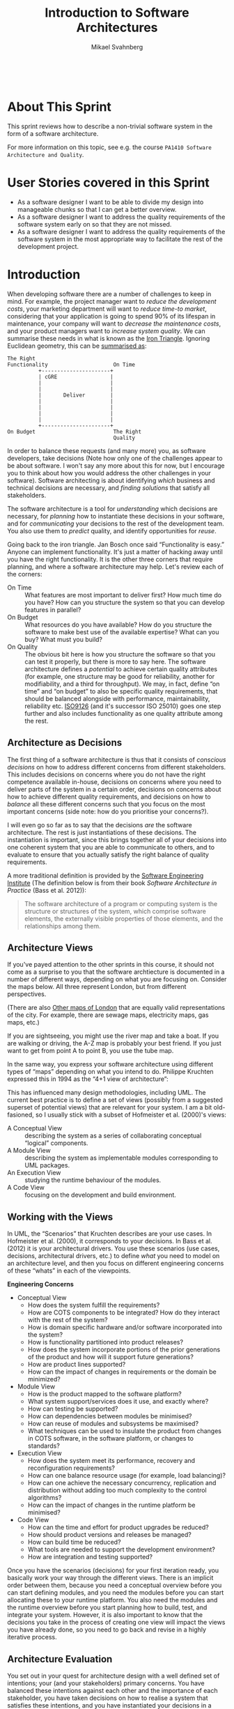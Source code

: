 #+Title: Introduction to Software Architectures
#+Author: Mikael Svahnberg
#+Email: Mikael.Svahnberg@bth.se
#+EPRESENT_FRAME_LEVEL: 1
#+OPTIONS: email:t <:t todo:t f:t ':t toc:t
#+STARTUP: beamer
#+TODO: TODO(t) | DONE(d!) WAIT(w!)


#+HTML_HEAD: <link rel="stylesheet" type="text/css" href="org/org.css" />
#+HTML: <br/>

#+LATEX_CLASS_OPTIONS: [10pt,t,a4paper]
#+BEAMER_THEME: BTH_msv

#+MACRO: pa1415 PA1415 Software Design
#+MACRO: pa1435 PA1435 Object Oriented Design
#+MACRO: pa1434 PA1434 Basic Object Oriented Design
#+MACRO: pa1443 PA1443 Introduction to Software Design and Architecture
#+MACRO: larman C. Larman, /Applying UML and Patterns/, 3rd Edition
#+MACRO: commit Commit and push this document to your project repository.
#+MACRO: submit Submit the assignment as one or several PDFs on It's Learning.
#+MACRO: tasks *Tasks:*
#+MACRO: docStructure *Document Structure:*
#+MACRO: condSat *Conditions of Satisfaction:*
#+MACRO: assignment The title for this Assignment Document is: /$1 for System <system name>/


* About This Sprint
  This sprint reviews how to describe a non-trivial software system in the form of a software architecture.

  For more information on this topic, see e.g. the course ~PA1410 Software Architecture and Quality~.
* User Stories covered in this Sprint
  - As a software designer I want to be able to divide my design into manageable chunks so that I can get a better overview.
  - As a software designer I want to address the quality requirements of the software system early on so that they are not missed.
  - As a software designer I want to address the quality requirements of the software system in the most appropriate way to facilitate the rest of the development project.
* Introduction
   When developing software there are a number of challenges to keep in mind. For example, the project manager want to /reduce the development costs/, your marketing department will want to /reduce time-to market/, considering that your application is going to spend 90% of its lifespan in maintenance, your company will want to /decrease the maintenance costs/, and your product managers want to /increase system quality/. We can summarise these needs in what is known as the [[https://en.wikipedia.org/wiki/Project_management_triangle][Iron Triangle]]. Ignoring Euclidean geometry, this can be [[http://paulhammant.com/2015/12/19/the-iron-triangle-is-actually-a-square-and-not-particularly-iron/][summarised as]]: 

#+BEGIN_SRC ditaa :file ./images/FIronTriangle.png
  The Right
  Functionality                     On Time
            +----------------------+
            | cGRE                 |
            |                      |
            |                      |
            |       Deliver        |
            |                      |
            |                      |
            |                      |
            |                      |
            +----------------------+
  On Budget                         The Right
                                    Quality
#+END_SRC   

#+NAME: fig:IronTriangle
#+CAPTION: The Iron Triangle of Software Development
#+RESULTS:
[[file:./images/FIronTriangle.png]]

In order to balance these requests (and many more) you, as software developers, take decisions (Note how only one of the challenges appear to be about software. I won't say any more about this for now, but I encourage you to think about how you would address the other challenges in your software). Software architecting is about identifying /which/ business and technical decisions are necessary, and /finding solutions/ that satisfy all stakeholders.

The software architecture is a tool for /understanding/ which decisions are necessary, for /planning/ how to instantiate these decisions in your software, and for /communicating/ your decisions to the rest of the development team. You also use them to /predict/ quality, and identify opportunities for /reuse/.

Going back to the iron triangle. Jan Bosch once said "Functionality is easy." Anyone can implement functionality. It's just a matter of hacking away until you have the right functionality. It is the other three corners that require planning, and where a software architecture may help. Let's review each of the corners:

- On Time :: What features are most important to deliver first? How much time do you have? How can you structure the system so that you can develop features in parallel?
- On Budget :: What resources do you have available? How do you structure the software to make best use of the available expertise? What can you buy? What must you build?
- On Quality :: The obvious bit here is how you structure the software so that you can test it properly, but there is more to say here. The software architecture defines a /potential/ to achieve certain quality attributes (for example, one structure may be good for reliability, another for modifiability, and a third for throughput). We may, in fact, define "on time" and "on budget" to also be specific quality requirements, that should be balanced alongside with performance, maintainability, reliability etc. [[https://en.wikipedia.org/wiki/ISO/IEC_9126][ISO9126]] (and it's successor ISO 25010) goes one step further and also includes functionality as one quality attribute among the rest.

** Architecture as Decisions
The first thing of a software architecture is thus that it consists of /conscious decisions/ on how to address different concerns from different stakeholders. This includes decisions on concerns where you do not have the right competence available in-house, decisions on concerns where you need to deliver parts of the system in a certain order, decisions on concerns about how to achieve different quality requirements, and decisions on how to /balance/ all these different concerns such that you focus on the most important concerns (side note: how do you prioritise your concerns?).

I will even go so far as to say that the decisions /are/ the software architecture. The rest is just instantiations of these decisions. The instantiation is important, since this brings together all of your decisions into one coherent system that you are able to communicate to others, and to evaluate to ensure that you actually satisfy the right balance of quality requirements.

A more traditional definition is provided by the [[http://www.sei.cmu.edu/architecture/][Software Engineering Institute]] (The definition below is from their book /Software Architecture in Practice/ (Bass et al. 2012)):

#+BEGIN_QUOTE
The software architecture of a program or computing system
is the structure or structures of the system, which comprise
software elements, the externally visible properties of those
elements, and the relationships among them.
#+END_QUOTE
** Architecture Views
   If you've payed attention to the other sprints in this course, it should not come as a surprise to you that the software archtiecture is documented in a number of different ways, depending on what you are focusing on. Consider the maps below. All three represent London, but from different perspectives.

   [[./images/ILondon_AZMap.jpg]]
   [[./images/ILondon_Tube.png]]
   [[./images/ILondon_River.jpg]]

   (There are also [[http://mappinglondon.co.uk/][Other maps of London]] that are equally valid representations of the city. For example, there are sewage maps, electricity maps, gas maps, etc.)

   If you are sightseeing, you might use the river map and take a boat. If you are walking or driving, the A-Z map is probably your best friend. If you just want to get from point A to point B, you use the tube map.

   In the same way, you express your software architecture using different types of "maps" depending on what you intend to do.  Philippe Kruchten expressed this in 1994 as the "4+1 view of architecture":

   [[./images/IKruchten.png]]

   This has influenced many design methodologies, including UML. The current best practice is to define a set of views (possibly from a suggested superset of potential views) that are relevant for your system. I am a bit old-fasioned, so I usually stick with a subset of Hofmeister et al. (2000)'s views:

   - A Conceptual View :: describing the system as a series of collaborating conceptual "logical" components.
   - A Module View :: describing the system as implementable modules corresponding to UML packages.
   - An Execution View :: studying the runtime behaviour of the modules.
   - A Code View :: focusing on the development and build environment.

** Working with the Views
    In UML, the "Scenarios" that Kruchten describes are your use cases. In Hofmeister et al. (2000), it corresponds to your decisions. In Bass et al. (2012) it is your architectural drivers. You use these scenarios (use cases, decisions, architectural drivers, etc.) to define /what/ you need to model on an architecture level, and then you focus on different engineering concerns of these "whats" in each of the viewpoints. 

#+BEGIN_info
*Engineering Concerns*

- Conceptual View
  - How does the system fulfill the requirements?
  - How are COTS components to be integrated? How do they interact with the rest of the system?	
  - How is domain specific hardware and/or software incorporated into the system?	
  - How is functionality partitioned into product releases?	
  - How does the system incorporate portions of the prior generations of the product and how will it support future generations?	
  - How are product lines supported?	
  - How can the impact of changes in requirements or the domain be minimized?	
- Module View
  - How is the product mapped to the software platform?	
  - What system support/services does it use, and exactly where?	
  - How can testing be supported?	
  - How can dependencies between modules be minimised?	
  - How can reuse of modules and subsystems be maximised?	
  - What techniques can be used to insulate the product from changes in COTS software, in the software platform, or changes to standards?
- Execution View
  - How does the system meet its performance, recovery and reconfiguration requirements?	
  - How can one balance resource usage (for example, load balancing)?	
  - How can one achieve the necessary concurrency, replication and distribution without adding too much complexity to the control algorithms?	
  - How can the impact of changes in the runtime platform be minimised?	
- Code View
  - How can the time and effort for product upgrades be reduced?	
  - How should product versions and releases be managed?	
  - How can build time be reduced?	
  - What tools are needed to support the development environment?	
  - How are integration and testing supported?	
#+END_info

Once you have the scenarios (decisions) for your first iteration ready, you basically work your way through the different views. There is an implicit order between them, because you need a conceptual overview before you can start defining modules, and you need the modules before you can start allocating these to your runtime platform. You also need the modules and the runtime overview before you start planning how to build, test, and integrate your system. However, it is also important to know that the decisions you take in the process of creating one view will impact the views you have already done, so you need to go back and revise in a highly iterative process.

[[./images/IArchDesign.png]]

** Architecture Evaluation
    You set out in your quest for architecture design with a well defined set of intentions; your (and your stakeholders) primary concerns. You have balanced these intentions against each other and the importance of each stakeholder, you have taken decisions on how to realise a system that satisfies these intentions, and you have instantiated your decisions in a number of different views of your system. 

    As a good engineer, you should not be satisfied here. The software architecture is a relatively cheap artefact to produce, and it has a considerable impact on your quality requirements. Your architecture is also expressed in several different views, and you need to integrate these views into a whole. Lindvall et al. (2003) distinguishes between /Early Architecture Evaluation/ and /Late Architecture Evaluation/:

#+BEGIN_info
*Early Architecture Evaluation*
  - Do we meet the quality requirements on the system?
  - Do all stakeholders share a common understanding of the system?
  - Are all requirements accounted for?
  - Are there any weak spots in ther architecture?
  - Can the system (and/or the architecture) be improved?
  - Does the development team have all the necessary resources?
  - Should we let this project continue?

*Late Architecture Evaluation*
- Hard metrics.
- How did we do? What needs to be improved for the next release?
#+END_info

There is a range of different evaluation methodologies available, from ad-hoc based "looking at the architecture and trying to find challenges based on past experiences and logical reasoning", via more structured versions of this, up to simulation-based and mathematical models. The most commonly used is what is called /scenario-based/, which is a way to structure your experiences and focus your analysis into one scenario at a time.

    Once you have evaluated your architecture, you need to decide whether you satisfy your quality requirements (and your other engineering concerns) or not. If you do, then you are done and can continue building your system. If not, you transform the architecture. This means that you change the architecture in one or several ways in order to improve those qualities that were lacking in your evaluation. Then you re-evaluate to see whether your transformations meet their goal and that they did not negatively effect any other of your qualities.
    
#+NAME: fig:ArchEvalCycle
#+CAPTION: The Architecture Evaluation Cycle
[[./images/IArchEval.png]]    

#+BEGIN_tip
*A Good Software Architecture*
- Is based on conscious decisions
- Is evaluated to ensure that it satisfies the specific goals for the system
- Pays attention to current and future quality attributes
- Is well documented, with traceability to the architecture decisions
- Features well defined modules(components), with well defined interfaces and well defined responsibilities
- Is restricted to a small set of interaction patterns that are consistently used
#+END_tip
** Architecture Tactics
   Bass et al. introduces one more crucial aid for designing your architecture, namely /Architecture Tactics/. When you have your architectural drivers and need to decide how to actually adress these in your software architecture, architectural tactics suggest solutions on an architectural level for different quality requirements. The tactics are described on a high level, so you need to work with them quite extensively in order to actually fit them into your system.
   
   For example, if /performance/  is a concern for you, Bass et al. suggest that you can focus on managing the resource demand (e.g. by reducing overhead, rate limit the incoming data, or be more efficient in your computations), you may manage the resources smarter (e.g. by introducing concurency), or you may divide the work better (e.g. with a different scheduling policy). Of course, you may decide to use several of these tactics at once. Which tactic to use depends on your system and your data.

   I suggest that you have a look in the Software Architecture in Practice book by Bass et al. and get an overview of the available tactics. These are good engineering principles that help you achieve your quality requirements in a more repeatable way.
** TODO Summary							   :noexport:
* TODO Learning Material
** Book Chapters
   - {{{larman}}}, Chapters:
     33. [@33] Architecture Analysis
     34. Logical Architecture Refinement
     38. [@38] UML Deployment and Component Diagrams
     39. Documenting Architecture: UML & the N+1 View Model
** TODO Screencasts						   :noexport:
** TODO Lectures						   :noexport:
** Books and Articles
   - L. Bass, P. Clements, and R. Kazman. /Software Architecture in Practice, Third Edition./ Addison-Wesley Publishing Co., Reading MA, 2012.
   - C. Hofmeister, R. Nord, and D. Soni. /Applied Software Architecture./ Addison-Wesley, Reading MA, 2000.
   - R. Kazman, L. Bass, M. Webb, and G. Abowd. /SAAM: A method for analyzing the properties of software architectures./ In Proceedings of the 16th international conference on Software engineering, pages 81–90. IEEE Computer Society Press, 1994.
   - P.B. Kruchten, "The 4+ 1 view model of architecture." /IEEE software/ 12.6 (1995): 42-50.
   - M. Lindvall, R. T. Tvedt, and P. Costa. An empirically-based process for software architecture evaluation. /Empirical Software Engineering/, 8:83–108, 2003.
   - M. Svahnberg and F. Mårtensson. Six years of evaluating software architectures in student projects. /Journal of Systems & Software/, 80(11):1893–1901, 2007.
** Further Reading						   :noexport:
* TODO Experiential Learning
** Sprint Test Plan
   Go through the user stories for this sprint and make sure you have a clear understanding of how to solve each of them.

   Revisit and update your risks and contingencies section.

   Add and/or revise the following items to your glossary:
   - Software Architecture
   - The 4+1 Views of Architecture
   - Architecture Viewpoints
     - Conceptual View
     - Module View
     - Execution View
     - Code View
   - Quality Aspects
     - Quality Attribute
     - Quality Requirement
   - Architecture Evaluation
     - Early Architecture Evaluation
     - Late Architecture Evaluation
     - SAAM/ATAM
   - Architecture Tactics

   Make sure you understand what each item is, the notation for them, and how to use them either in isolation or together with the other concepts.    
** TODO Assignment						   :noexport:
** Update Course Backlog
   Are there any common architecture styles? What are their qualities?

   Are there any other questions that you want answered? Add them, along with a brief strategy for how to find an answer.    
* TODO Sprint Acceptance Tests
  You are done with this sprint when:
  - You have 

  You may also have
  - Updated your Sprint Test Plan
  - Updated your Course Backlog   

